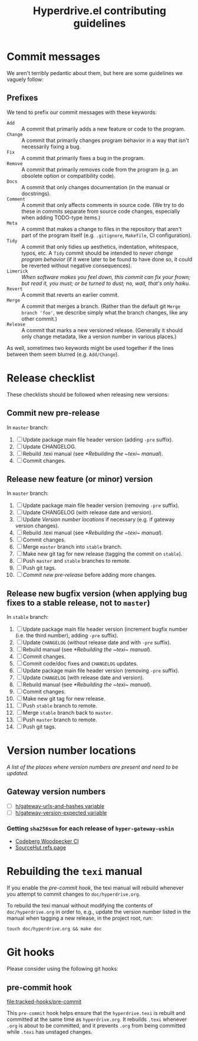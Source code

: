 #+TITLE: Hyperdrive.el contributing guidelines

* Commit messages

We aren't terribly pedantic about them, but here are some guidelines we vaguely follow:

** Prefixes

We tend to prefix our commit messages with these keywords:

+ ~Add~ :: A commit that primarily adds a new feature or code to the program.
+ ~Change~ :: A commit that primarily changes program behavior in a way that isn't necessarily fixing a bug.
+ ~Fix~ :: A commit that primarily fixes a bug in the program.
+ ~Remove~ :: A commit that primarily removes code from the program (e.g. an obsolete option or compatibility code).
+ ~Docs~ :: A commit that only changes documentation (in the manual or docstrings).
+ ~Comment~ :: A commit that only affects comments in source code.  (We try to do these in commits separate from source code changes, especially when adding TODO-type items.)
+ ~Meta~ :: A commit that makes a change to files in the repository that aren't part of the program itself (e.g. ~.gitignore~, ~Makefile~, CI configuration).
+ ~Tidy~ :: A commit that only tidies up aesthetics, indentation, whitespace, typos, etc.  A ~Tidy~ commit should be intended to /never change program behavior/ (if it were later to be found to have done so, it could be reverted without negative consequences).
+ ~Limerick~ :: /When software makes you feel down, this commit can fix your frown; but read it, you must; or be turned to dust; no, wait, that's only haiku./
+ ~Revert~ :: A commit that reverts an earlier commit.
+ ~Merge~ :: A commit that merges a branch.  (Rather than the default git ~Merge branch 'foo'~, we describe simply what the branch changes, like any other commit.)
+ ~Release~ :: A commit that marks a new versioned release.  (Generally it should only change metadata, like a version number in various places.)

As well, sometimes two keywords might be used together if the lines between them seem blurred (e.g. ~Add/Change~).

* Release checklist

These checklists should be followed when releasing new versions:

** Commit new pre-release

   In ~master~ branch:

   1. [ ] Update package main file header version (adding ~-pre~ suffix).
   2. [ ] Update CHANGELOG.
   3. [ ] Rebuild .texi manual (see [[*Rebuilding the ~texi~ manual]]).
   4. [ ] Commit changes.

** Release new feature (or minor) version

   In ~master~ branch:

   1. [ ] Update package main file header version (removing ~-pre~ suffix).
   2. [ ] Update CHANGELOG (with release date and version).
   3. [ ] Update [[*Version number locations][Version number locations]] if necessary (e.g. if gateway version changes).
   4. [ ] Rebuild .texi manual (see [[*Rebuilding the ~texi~ manual]]).
   5. [ ] Commit changes.
   6. [ ] Merge ~master~ branch into ~stable~ branch.
   7. [ ] Make new git tag for new release (tagging the commit on ~stable~).
   8. [ ] Push ~master~ and ~stable~ branches to remote.
   9. [ ] Push git tags.
   10. [ ] [[*Commit new pre-release][Commit new pre-release]] before adding more changes.

** Release new bugfix version (when applying bug fixes to a stable release, not to ~master~)

   In ~stable~ branch:

   1. [ ] Update package main file header version (increment bugfix number (i.e. the third number), adding ~-pre~ suffix).
   2. [ ] Update ~CHANGELOG~ (without release date and with ~-pre~ suffix).
   3. [ ] Rebuild manual (see [[*Rebuilding the ~texi~ manual]]).
   4. [ ] Commit changes.
   5. [ ] Commit code/doc fixes and ~CHANGELOG~ updates.
   6. [ ] Update package main file header version (removing ~-pre~ suffix).
   7. [ ] Update ~CHANGELOG~ (with release date and version).
   8. [ ] Rebuild manual (see [[*Rebuilding the ~texi~ manual]]).
   9. [ ] Commit changes.
   10. [ ] Make new git tag for new release.
   11. [ ] Push ~stable~ branch to remote.
   12. [ ] Merge ~stable~ branch back to ~master~.
   13. [ ] Push ~master~ branch to remote.
   14. [ ] Push git tags.

* Version number locations

/A list of the places where version numbers are present and need to be updated./

** Gateway version numbers

+ [ ] [[file:hyperdrive.el::(defvar h/gateway-urls-and-hashes][h/gateway-urls-and-hashes variable]]
+ [ ] [[file:hyperdrive-vars.el::defvar h/gateway-version-expected "3.7.0"][h/gateway-version-expected variable]]

*** Getting ~sha256sum~ for each release of ~hyper-gateway-ushin~

- [[https://ci.codeberg.org/repos/13334][Codeberg Woodpecker CI]]
- [[https://git.sr.ht/~ushin/hyper-gateway-ushin/refs/][SourceHut refs page]]

* Rebuilding the ~texi~ manual

If you enable the [[*pre-commit hook][pre-commit hook]], the texi manual will rebuild
whenever you attempt to commit changes to ~doc/hyperdrive.org~.

To rebuild the texi manual without modifying the contents of
~doc/hyperdrive.org~ in order to, e.g., update the version number
listed in the manual when tagging a new release, in the project root,
run:

#+begin_src shell
touch doc/hyperdrive.org && make doc
#+end_src

* Git hooks

Please consider using the following git hooks:

** pre-commit hook

[[file:tracked-hooks/pre-commit]]

This ~pre-commit~ hook helps ensure that the ~hyperdrive.texi~ is
rebuilt and committed at the same time as ~hyperdrive.org~. It
rebuilds ~.texi~ whenever ~.org~ is about to be committed, and it
prevents ~.org~ from being committed while ~.texi~ has unstaged
changes.
